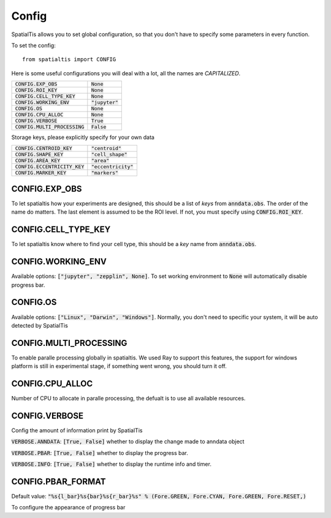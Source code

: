 Config
--------

SpatialTis allows you to set global configuration, so that you don't have to specify
some parameters in every function.

To set the config::

    from spatialtis import CONFIG

Here is some useful configurations you will deal with a lot, all the names are *CAPITALIZED*.


+---------------------------------+-------------------+
| :code:`CONFIG.EXP_OBS`          | :code:`None`      |
+---------------------------------+-------------------+
| :code:`CONFIG.ROI_KEY`          | :code:`None`      |
+---------------------------------+-------------------+
| :code:`CONFIG.CELL_TYPE_KEY`    | :code:`None`      |
+---------------------------------+-------------------+
| :code:`CONFIG.WORKING_ENV`      | :code:`"jupyter"` |
+---------------------------------+-------------------+
| :code:`CONFIG.OS`               | :code:`None`      |
+---------------------------------+-------------------+
| :code:`CONFIG.CPU_ALLOC`        | :code:`None`      |
+---------------------------------+-------------------+
| :code:`CONFIG.VERBOSE`          | :code:`True`      |
+---------------------------------+-------------------+
| :code:`CONFIG.MULTI_PROCESSING` | :code:`False`     |
+---------------------------------+-------------------+

Storage keys, please explicitly specify for your own data

+---------------------------------+------------------------+
| :code:`CONFIG.CENTROID_KEY`     | :code:`"centroid"`     |
+---------------------------------+------------------------+
| :code:`CONFIG.SHAPE_KEY`        | :code:`"cell_shape"`   |
+---------------------------------+------------------------+
| :code:`CONFIG.AREA_KEY`         | :code:`"area"`         |
+---------------------------------+------------------------+
| :code:`CONFIG.ECCENTRICITY_KEY` | :code:`"eccentricity"` |
+---------------------------------+------------------------+
| :code:`CONFIG.MARKER_KEY`       | :code:`"markers"`      |
+---------------------------------+------------------------+


CONFIG.EXP_OBS
=================

To let spatialtis how your experiments are designed, this should be a list of `keys` from :code:`anndata.obs`.
The order of the name do matters. The last element is assumed to be the ROI level. If not, you must specify using
:code:`CONFIG.ROI_KEY`.


CONFIG.CELL_TYPE_KEY
=====================
To let spatialtis know where to find your cell type, this should be a `key` name from :code:`anndata.obs`.


CONFIG.WORKING_ENV
===================

Available options: :code:`["jupyter", "zepplin", None]`.
To set working environment to :code:`None` will automatically disable progress bar.


CONFIG.OS
===================

Available options: :code:`["Linux", "Darwin", "Windows"]`.
Normally, you don't need to specific your system, it will be auto detected by SpatialTis


CONFIG.MULTI_PROCESSING
=========================

To enable paralle processing globally in spatialtis. We used Ray to support this features, the support for windows platform
is still in experimental stage, if something went wrong, you should turn it off.


CONFIG.CPU_ALLOC
================

Number of CPU to allocate in paralle processing, the defualt is to use all available resources.


CONFIG.VERBOSE
===============

Config the amount of information print by SpatialTis

:code:`VERBOSE.ANNDATA`: :code:`[True, False]` whether to display the change made to anndata object

:code:`VERBOSE.PBAR`: :code:`[True, False]` whether to display the progress bar.

:code:`VERBOSE.INFO`: :code:`[True, False]` whether to display the runtime info and timer.

CONFIG.PBAR_FORMAT
====================

Default value: :code:`"%s{l_bar}%s{bar}%s{r_bar}%s" % (Fore.GREEN, Fore.CYAN, Fore.GREEN, Fore.RESET,)`

To configure the appearance of progress bar

